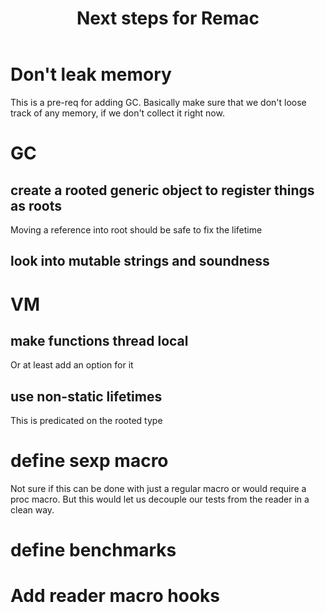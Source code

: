 #+title: Next steps for Remac
* Don't leak memory
This is a pre-req for adding GC. Basically make sure that we don't loose track of any memory, if we don't collect it right now.
* GC
** create a rooted generic object to register things as roots
Moving a reference into root should be safe to fix the lifetime
** look into mutable strings and soundness
* VM
** make functions thread local
Or at least add an option for it
** use non-static lifetimes
This is predicated on the rooted type
* define sexp macro
Not sure if this can be done with just a regular macro or would require a proc macro. But this would let us decouple our tests from the reader in a clean way.
* define benchmarks
* Add reader macro hooks
